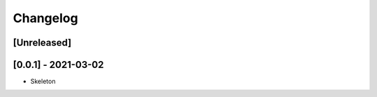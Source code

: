 Changelog
=========

[Unreleased]
------------

[0.0.1] - 2021-03-02
--------------------
* Skeleton